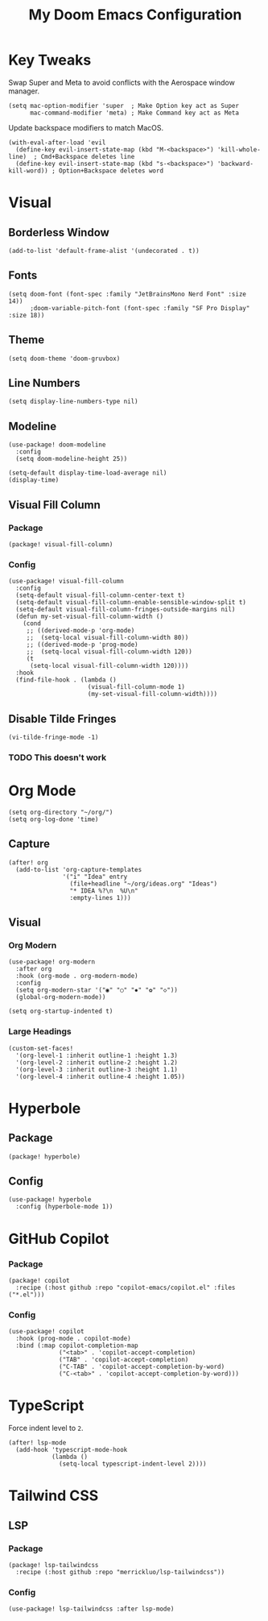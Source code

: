 #+TITLE: My Doom Emacs Configuration

* Key Tweaks
Swap Super and Meta to avoid conflicts with the Aerospace window manager.
#+begin_src elisp
(setq mac-option-modifier 'super  ; Make Option key act as Super
      mac-command-modifier 'meta) ; Make Command key act as Meta
#+end_src

Update backspace modifiers to match MacOS.
#+begin_src elisp
(with-eval-after-load 'evil
  (define-key evil-insert-state-map (kbd "M-<backspace>") 'kill-whole-line)  ; Cmd+Backspace deletes line
  (define-key evil-insert-state-map (kbd "s-<backspace>") 'backward-kill-word)) ; Option+Backspace deletes word
#+end_src
* Visual
** Borderless Window
#+begin_src elisp
(add-to-list 'default-frame-alist '(undecorated . t))
#+end_src
** Fonts
#+begin_src elisp
(setq doom-font (font-spec :family "JetBrainsMono Nerd Font" :size 14))
      ;doom-variable-pitch-font (font-spec :family "SF Pro Display" :size 18))
#+end_src
** Theme
#+begin_src elisp
(setq doom-theme 'doom-gruvbox)
#+end_src
** Line Numbers
#+begin_src elisp
(setq display-line-numbers-type nil)
#+end_src
** Modeline
#+begin_src elisp
(use-package! doom-modeline
  :config
  (setq doom-modeline-height 25))

(setq-default display-time-load-average nil)
(display-time)
#+end_src
** Visual Fill Column
*** Package
#+BEGIN_SRC elisp :tangle packages.el
(package! visual-fill-column)
#+END_SRC
*** Config
#+BEGIN_SRC elisp
(use-package! visual-fill-column
  :config
  (setq-default visual-fill-column-center-text t)
  (setq-default visual-fill-column-enable-sensible-window-split t)
  (setq-default visual-fill-column-fringes-outside-margins nil)
  (defun my-set-visual-fill-column-width ()
    (cond
     ;; ((derived-mode-p 'org-mode)
     ;;  (setq-local visual-fill-column-width 80))
     ;; ((derived-mode-p 'prog-mode)
     ;;  (setq-local visual-fill-column-width 120))
     (t
      (setq-local visual-fill-column-width 120))))
  :hook
  (find-file-hook . (lambda ()
                      (visual-fill-column-mode 1)
                      (my-set-visual-fill-column-width))))
#+END_SRC
** Disable Tilde Fringes
#+begin_src elisp
(vi-tilde-fringe-mode -1)
#+end_src
*** TODO This doesn't work
* Org Mode
#+begin_src elisp
(setq org-directory "~/org/")
(setq org-log-done 'time)
#+end_src

** Capture
#+begin_src elisp
(after! org
  (add-to-list 'org-capture-templates
               '("i" "Idea" entry
                 (file+headline "~/org/ideas.org" "Ideas")
                 "* IDEA %?\n  %U\n"
                 :empty-lines 1)))
#+end_src
** Visual
*** Org Modern
#+begin_src elisp
(use-package! org-modern
  :after org
  :hook (org-mode . org-modern-mode)
  :config
  (setq org-modern-star '("◉" "○" "✸" "✿" "◇"))
  (global-org-modern-mode))

(setq org-startup-indented t)
#+end_src
*** Large Headings
#+begin_src elisp
(custom-set-faces!
  '(org-level-1 :inherit outline-1 :height 1.3)
  '(org-level-2 :inherit outline-2 :height 1.2)
  '(org-level-3 :inherit outline-3 :height 1.1)
  '(org-level-4 :inherit outline-4 :height 1.05))
#+end_src
* Hyperbole
** Package
#+BEGIN_SRC elisp :tangle packages.el
(package! hyperbole)
#+end_src
** Config
#+begin_src elisp
(use-package! hyperbole
  :config (hyperbole-mode 1))
#+end_src
* GitHub Copilot
*** Package
#+BEGIN_SRC elisp :tangle packages.el
(package! copilot
  :recipe (:host github :repo "copilot-emacs/copilot.el" :files ("*.el")))
#+END_SRC
*** Config
#+begin_src elisp
(use-package! copilot
  :hook (prog-mode . copilot-mode)
  :bind (:map copilot-completion-map
              ("<tab>" . 'copilot-accept-completion)
              ("TAB" . 'copilot-accept-completion)
              ("C-TAB" . 'copilot-accept-completion-by-word)
              ("C-<tab>" . 'copilot-accept-completion-by-word)))
#+end_src
* TypeScript
Force indent level to =2=.
#+begin_src elisp
(after! lsp-mode
  (add-hook 'typescript-mode-hook
            (lambda ()
              (setq-local typescript-indent-level 2))))
#+end_src
* Tailwind CSS
** LSP
*** Package
#+BEGIN_SRC elisp :tangle packages.el
(package! lsp-tailwindcss
  :recipe (:host github :repo "merrickluo/lsp-tailwindcss"))
#+END_SRC
*** Config
#+begin_src elisp
(use-package! lsp-tailwindcss :after lsp-mode)
#+end_src
